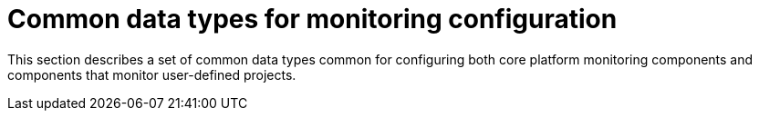 // Module included in the following assemblies:
//
// * monitoring/config-map-reference-for-the-cluster-monitoring-operator.adoc

:_content-type: CONCEPT
[id="common-data-types-for-monitoring-configuration_{context}"]
= Common data types for monitoring configuration

This section describes a set of common data types common for configuring both core platform monitoring components and components that monitor user-defined projects.